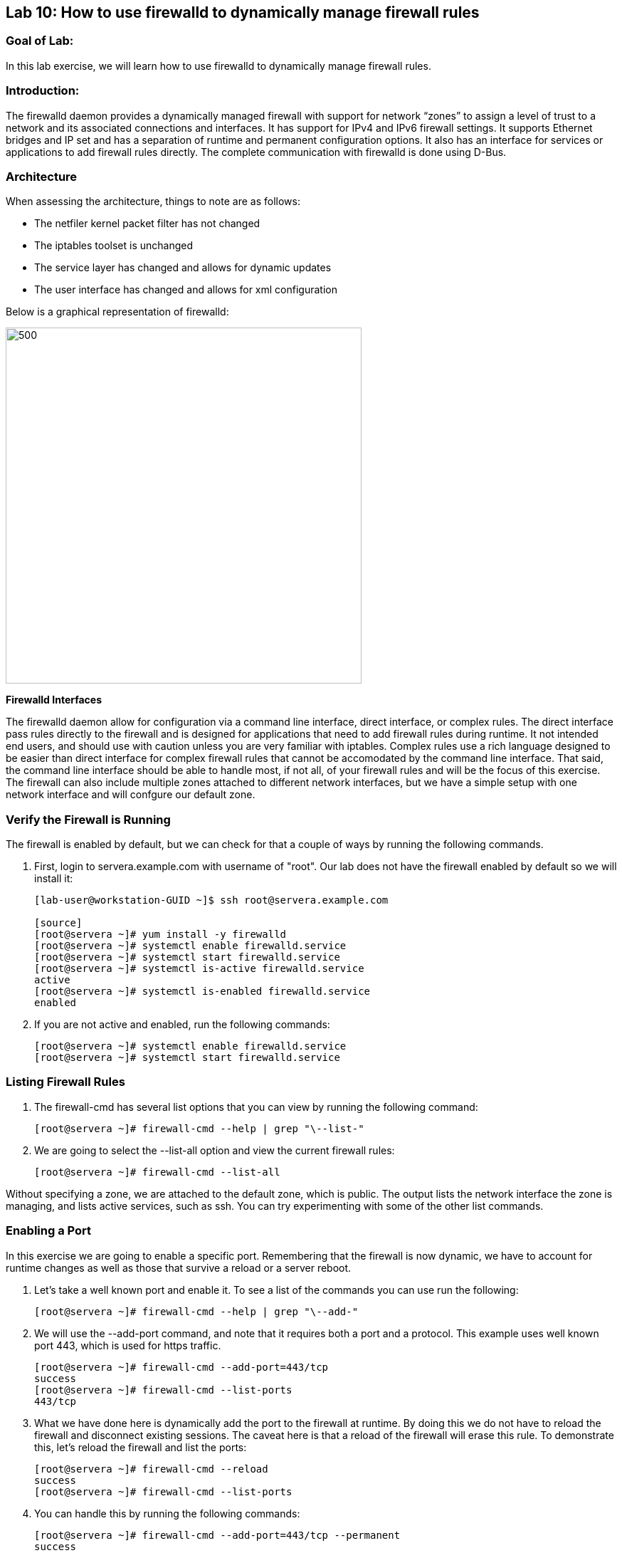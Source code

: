 == Lab 10: How to use firewalld to dynamically manage firewall rules

=== Goal of Lab:
In this lab exercise, we will learn how to use firewalld to dynamically manage firewall rules.


=== Introduction:
The firewalld daemon provides a dynamically managed firewall with support for network “zones” to assign a level of trust to a network and its associated connections and interfaces. It has support for IPv4 and IPv6 firewall settings. It supports Ethernet bridges and IP set and has a separation of runtime and permanent configuration options. It also has an interface for services or applications to add firewall rules directly. The complete communication with firewalld is done using D-Bus.

=== Architecture
When assessing the architecture, things to note are as follows:

* The netfiler kernel packet filter has not changed
* The iptables toolset is unchanged
* The service layer has changed and allows for dynamic updates
* The user interface has changed and allows for xml configuration

Below is a graphical representation of firewalld:

image:images/lab10-architecture.png[500,500]

*Firewalld Interfaces*

The firewalld daemon allow for configuration via a command line interface, direct interface, or complex rules.  The direct interface pass rules directly to the firewall and is designed for applications that need to add firewall rules during runtime.  It not intended end users, and should use with caution unless you are very familiar with iptables.  Complex rules use a rich language designed to be easier than direct interface for complex firewall rules that cannot be accomodated by the command line interface.  That said, the command line interface should be able to handle most, if not all, of your firewall rules and will be the focus of this exercise.  The firewall can also include multiple zones attached to different network interfaces, but we have a simple setup with one network interface and will confgure our default zone.

=== Verify the Firewall is Running
The firewall is enabled by default, but we can check for that a couple of ways by running the following commands.

. First, login to servera.example.com with username of "root".  Our lab does not have the firewall enabled by default so we will install it:
+
[source]
----
[lab-user@workstation-GUID ~]$ ssh root@servera.example.com

[source]
[root@servera ~]# yum install -y firewalld
[root@servera ~]# systemctl enable firewalld.service
[root@servera ~]# systemctl start firewalld.service
[root@servera ~]# systemctl is-active firewalld.service
active
[root@servera ~]# systemctl is-enabled firewalld.service
enabled
----
. If you are not active and enabled, run the following commands:
+
[source]
[root@servera ~]# systemctl enable firewalld.service
[root@servera ~]# systemctl start firewalld.service

=== Listing Firewall Rules
. The firewall-cmd has several list options that you can view by running the following command:
+
[source]
[root@servera ~]# firewall-cmd --help | grep "\--list-"

. We are going to select the --list-all option and view the current firewall rules:
+
[source]
[root@servera ~]# firewall-cmd --list-all

Without specifying a zone, we are attached to the default zone, which is public.  The output lists the network interface the zone is managing, and lists active services, such as ssh.  You can try experimenting with some of the other list commands.

=== Enabling a Port
In this exercise we are going to enable a specific port.  Remembering that the firewall is now dynamic, we have to account for runtime changes as well as those that survive a reload or a server reboot.

. Let’s take a well known port and enable it.  To see a list of the commands you can use run the following:

+
[source]
[root@servera ~]# firewall-cmd --help | grep "\--add-"

. We will use the --add-port command, and note that it requires both a port and a protocol.  This example uses well known port 443, which is used for https traffic.
+
[source]
[root@servera ~]# firewall-cmd --add-port=443/tcp
success
[root@servera ~]# firewall-cmd --list-ports
443/tcp

. What we have done here is dynamically add the port to the firewall at runtime.  By doing this we do not have to reload the firewall and disconnect existing sessions.  The caveat here is that a reload of the firewall will erase this rule.  To demonstrate this, let’s reload the firewall and list the ports:
+
[source]
[root@servera ~]# firewall-cmd --reload
success
[root@servera ~]# firewall-cmd --list-ports

. You can handle this by running the following commands:
+
[source]
[root@servera ~]# firewall-cmd --add-port=443/tcp --permanent
success
[root@servera ~]# firewall-cmd --add-port=443/tcp
success
[root@servera ~]# firewall-cmd --reload
success
[root@servera ~]# firewall-cmd --list-ports
443/tcp

. Note that this time it did survive the reload.  Another way to make runtime rules permanent is add them to the firewall and then run the following command:
+
[source]
[root@servera ~]# firewall-cmd --runtime-to-permanent
success

. You can remove this rule by running the following command:
+
[source]
[root@servera ~]# firewall-cmd --remove-port=443/tcp --permanent
success
[root@servera ~]# firewall-cmd --reload
success

=== Enabling a Service

. The firewall ships with pre-configured services that can be used to enable groups of ports if the form of xml files located at: /usr/lib/firewalld/services/.  Let’s take a look at these services by performing a directory listing, followed by a firewalld-cmd command to list available services as they are presented to the firewall:

+
[source]
[root@servera ~]# ls /usr/lib/firewalld/services/
[root@servera ~]# firewall-cmd --get-services

. Note that the services presented to the firewall match the xml files in the directory.  Before we start the exercise, let take a look at one of the files.  For this exercise let’s look at the dns.xml file:
+
[source]
[root@servera ~]# vi /usr/lib/firewalld/services/dns.xml

. Note that this file enable port 53 for protocols tcp and udp.  Remember this for the next exercise when we develop a custom service.  For now, let’s enable this service on our firewall:
+
[source]
[root@servera ~]# firewall-cmd --add-service=dns --permanent
success
[root@servera ~]# firewall-cmd --reload
success
[root@servera ~]# firewall-cmd --list-services
ssh dhcpv6-client dns

. If you want to view the ports in the service, you can still use the iptables command, even though the iptable service is not running:
+
[source]
iptables -L -n

. You can remove this rule by running the following command:
+
[source]

[root@servera ~]# firewall-cmd --remove-service=dns --permanent
success
[root@servera ~]# firewall-cmd --reload
success
[root@servera ~]# firewall-cmd --list-services

=== Enable a Custom Service
. While RHEL comes with many pre-configured service files, you man want to create your own service file tailored for the needs of a specific application.  In this next example we will create a file that captures all of the ports and protocols required for Red Hat Identity Manager (IdM).  A full deployment of IdM uses LDAP, Kerberos, and BIND so there are several ports.  The service files that comes pre-configured are located at /usr/lib/firewalld/service, and you should never alter these files.  Custom files reside at /etc/firewalld/services/.  The easiest way to start would be to copy a file from the default location to the custom location and then alter it to suit your needs.  For our IdM example, copy an existing file:
+
[source]
[root@servera ~]# cp /usr/lib/firewalld/services/dns.xml /etc/firewalld/services/idm.xml

. Next, edit the idm.xml file to look like the following:
+
[source]
[root@servera ~]# vi /etc/firewalld/services/idm.xml
[root@servera ~]# cat /etc/firewalld/services/idm.xml
<?xml version="1.0" encoding="utf-8"?>
<service>
  <short>IdM</short>
  <description>Red Hat Identity Manager</description>
  <port protocol="tcp" port="53"/>
  <port protocol="tcp" port="80"/>
  <port protocol="tcp" port="443"/>
  <port protocol="tcp" port="88"/>
  <port protocol="tcp" port="464"/>
  <port protocol="tcp" port="389"/>
  <port protocol="tcp" port="636"/>
  <port protocol="udp" port="53"/>
  <port protocol="udp" port="88"/>
  <port protocol="udp" port="464"/>
  <port protocol="udp" port="123"/>
</service>

. When a server boots, or when you reload the firewall, the firewalld daemon will look at the custom and default directories and load the services.  Services defined in the custom directory take precedence over those in the default if the names of the files match.  Now we will reload our firewall and look to see which services are available.
+
[source]
[root@servera services]# firewall-cmd --reload
success
[root@servera services]# firewall-cmd --get-services

. Look through the output generated by the last command and you will find “idm”, so we can now use it as follows:
+
[source]
[root@servera services]# firewall-cmd --add-service=idm --permanent
success
[root@servera services]# firewall-cmd --add-service=idm
success
[root@servera services]# firewall-cmd --list-services
ssh dhcpv6-client idm

. You can remove this rule by running the following command:
+
[source]
[root@servera ~]# firewall-cmd --remove-service=idm --permanent
success
[root@servera ~]# firewall-cmd --reload
success
[root@servera ~]# firewall-cmd --list-services

=== Summary
Remember that you can get more granular by using the rich syntax language associated with the complex rules if necessary.  And, that you can have your applications use the direct interface as well.  This is rarely the case, but necessary to point out for those who take advantage of the granularity associated with iptables.






<<top>>

link:README.adoc#table-of-contents[ Table of Contents ]
